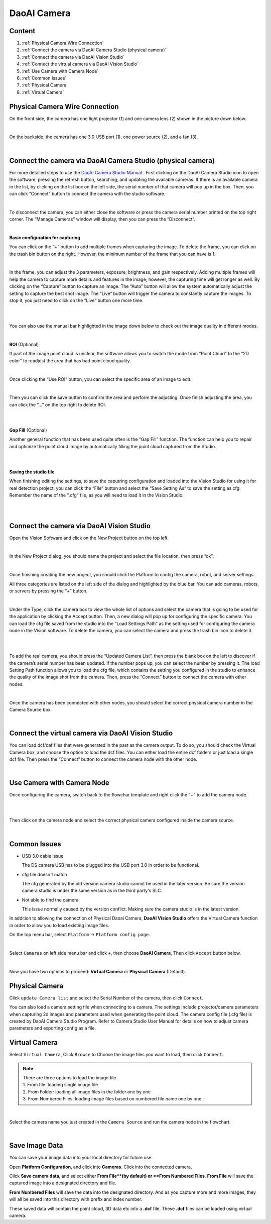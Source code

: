 DaoAI Camera
=================

Content
~~~~~~~
1. :ref:`Physical Camera Wire Connection`
2. :ref:`Connect the camera via DaoAI Camera Studio (physical camera)`
3. :ref:`Connect the camera via DaoAI Vision Studio`
4. :ref:`Connect the virtual camera via DaoAI Vision Studio`
5. :ref:`Use Camera with Camera Node`
6. :ref:`Common Issues`
7. :ref:`Physical Camera`
8. :ref:`Virtual Camera`

Physical Camera Wire Connection
~~~~~~~~~~~~~~~~~~~~~~~~~~~~~~~~

On the front side, the camera has one light projector (1) and one camera lens (2) shown in the picture down below. 

.. image:: camera-image/Picture1.png
   :align: center
|
On the backside, the camera has one 3.0 USB port (1), one power source (2), and a fan (3). 

.. image:: camera-image/Picture2.png
   :align: center
|


Connect the camera via DaoAI Camera Studio (physical camera)
~~~~~~~~~~~~~~~~~~~~~~~~~~~~~~~~~~~~~~~~~~

For more detailed steps to use the `DaoAI Camera Studio Manual <https://daoai-robotics-inc-daoai-camera-studio-user-manul.readthedocs-hosted.com/en/english/camera-overview/index.html>`_ .
First clicking on the DaoAI Camera Studio icon to open the software, pressing the refresh button, searching, and updating the available cameras.  If there is an available camera in the list, by clicking on the list box on the left side, the serial number of that camera will pop up in the box. Then, you can click “Connect” button to connect the camera with the studio software. 

.. image:: camera-image/Picture3.png
   :align: center
|


To disconnect the camera, you can either close the software or press the camera serial number printed on the top right corner. The “Manage Cameras” window will display, then you can press the “Disconnect”. 

.. image:: camera-image/Picture4.png
   :align: center
|

**Basic configuration for capturing**

You can click on the “+” button to add multiple frames when capturing the image.  To delete the frame, you can click on the trash bin button on the right. However, the minimum number of the frame that you can have is 1. 

.. image:: camera-image/Picture5.png
   :align: center
|

In the frame, you can adjust the 3 parameters, exposure, brightness, and gain respectively. Adding multiple frames will help the camera to capture more details and features in the image; however, the capturing time will get longer as well. 
By clicking on the “Capture” button to capture an image. The “Auto” button will allow the system automatically adjust the setting to capture the best shot image. The “Live” button will trigger the camera to constantly capture the images. To stop it, you just need to click on the “Live” button one more time. 

.. image:: camera-image/Picture6.png
   :align: center
|
.. image:: camera-image/Picture7.png
   :align: center
|

You can also use the manual bar highlighted in the image down below to check out the image quality in different modes. 

.. image:: camera-image/Picture8.png
   :align: center
|

**ROI** (Optional)

If part of the image point cloud is unclear, the software allows you to switch the mode from “Point Cloud” to the “2D color” to readjust the area that has bad point cloud quality. 

.. image:: camera-image/Picture9.png
   :align: center
|

Once clicking the “Use ROI” button, you can select the specific area of an image to edit.

.. image:: camera-image/Picture10.png
   :align: center
|

Then you can click the save button to confirm the area and perform the adjusting. Once finish adjusting the area, you can click the “…” on the top right to delete ROI. 

.. image:: camera-image/Picture11.png
   :align: center
|

.. image:: camera-image/Picture12.png
   :align: center
|


**Gap Fill** (Optional)

Another general function that has been used quite often is the “Gap Fill” function. The function can help you to repair and optimize the point cloud image by automatically filling the point cloud captured from the Studio. 

.. image:: camera-image/Picture13.png
   :align: center
|

.. image:: camera-image/Picture14.png
   :align: center
|

**Saving the studio file**

When finishing editing the settings, to save the caputring configuration and loaded into the Vision Studio for using it for real detection project, you can click the “File” button and select the “Save Setting As” to save the setting as cfg. Remember the name of the ".cfg" file, as you will need to load it in the Vision Studio. 

.. image:: camera-image/Picture15.png
   :align: center
|

.. image:: camera-image/Picture16.png
   :align: center
|


Connect the camera via DaoAI Vision Studio
~~~~~~~~~~~~~~~~~~~~~~~~~~~~~~~~~~~~~~~~~~~~

Open the Vision Software and click on the New Project button on the top left. 

.. image:: camera-image/Picture17.png
   :align: center
|

In the New Project dialog, you should name the project and select the file location, then press “ok”.

.. image:: camera-image/Picture18.png
   :align: center
|

Once finishing creating the new project, you should click the Platform to config the camera, robot, and server settings.  

All three categories are listed on the left side of the dialog and highlighted by the blue bar. You can add cameras, robots, or servers by pressing the “+” button. 

.. image:: camera-image/Picture19.png
   :align: center
|

Under the Type, click the camera box to view the whole list of options and select the camera that is going to be used for the application by clicking the Accept button. Then, a new dialog will pop up for configuring the specific camera. You can load the cfg file saved from the studio into the “Load Settings Path” as the setting used for configuring the camera node in the Vision software. To delete the camera, you can select the camera and press the trash bin icon to delete it. 

.. image:: camera-image/Picture20.png
   :width: 80%
|

.. image:: camera-image/Picture22.png
   :width: 80%
|

To add the real camera, you should press the “Updated Camera List”, then press the blank box on the left to discover if the camera’s serial number has been updated. If the number pops up, you can select the number by pressing it. The load Setting Path function allows you to load the cfg file, which contains the setting you configured in the studio to enhance the quality of the image shot from the camera. Then, press the “Connect” button to connect the camera with other nodes. 

.. image:: camera-image/Picture25.png
   :width: 80%
|

Once the camera has been connected with other nodes, you should select the correct physical camera number in the Camera Source box. 

.. image:: camera-image/Picture26.png
   :width: 80%
|

Connect the virtual camera via DaoAI Vision Studio
~~~~~~~~~~~~~~~~~~~~~~~~~~~~~~~~~~~~~~~~~~~~~~~~~~~

You can load dcf/daf files that were generated in the past as the camera output. To do so, you should check the Virtual Camera box, and choose the option to load the dcf files. You can either load the entire dcf folders or just load a single dcf file. Then press the “Connect” button to connect the camera node with the other node.  

.. image:: camera-image/Picture24.png
   :align: center
|



Use Camera with Camera Node
~~~~~~~~~~~~~~~~~~~~~~~~~~~

Once configuring the camera, switch back to the flowchar template and right click the "+" to add the camera node. 

.. image:: camera-image/Picture29.png
   :align: center
|

.. image:: camera-image/Picture30.png
   :align: center
|


Then click on the camera node and select the correct physical camera configured inside the camera source.

.. image:: camera-image/Picture31.png
   :align: center
|


Common Issues
~~~~~~~~~~~~~~
* USB 3.0 cable issue
  
  The DS camera USB has to be plugged into the USB port 3.0 in order to be functional. 

* cfg file doesn't match 
  
  The cfg generated by the old version camera studio cannot be used in the later version. Be sure the version camera studio is under the same version as in the third party's SLC.
  
* Not able to find the camera

  This issue normally caused by the version conflict. Making sure the camera studio is in the latest version. 


In addition to allowing the connection of Physical Daoai Camera, **DaoAI Vision Studio** offers the Virtual Camera function in order to allow you to load existing image files.


On the top menu bar, select ``Platform`` ->  ``Platform config page``. 

.. image:: Images/Camera0.png
    :align: center
    
|

Select ``Cameras`` on left side menu bar and click ``+``, then choose **DaoAI Camera**, Then click ``Accept`` button below.

.. image:: Images/Camera2.png
    :align: center
    
|

Now you have two options to proceed: **Virtual Camera** or **Physical Camera** (Default).


Physical Camera
~~~~~~~~~~~~~~~

Click ``update Camera list`` and select the Serial Number of the camera, then click ``Connect``.

.. image:: Images/Camera5.png
    :align: center
    
You can also load a camera setting file when connecting to a camera. The settings include projector/camera parameters when capturing 2d images and parameters used when generating the point cloud.
The camera config file (.cfg file) is created by DaoAI Camera Studio Program.
Refer to Camera Studio User Manual for details on how to adjust camera parameters and exporting config as a file.

Virtual Camera
~~~~~~~~~~~~~~

Select ``Virtual Camera``, Click ``Browse`` to Choose the image files you want to load, then click ``Connect``.

.. note:: 
    | There are three options to load the image file.
    | 1. From file: loading single image file
    | 2. From Folder: loading all image files in the folder one by one
    | 3. From Numbered Files: loading image files based on numbered file name one by one.


.. image:: Images/Camera3.png
    :align: center
    
|


Select the camera name you just created in the ``Camera Source`` and run the camera node in the flowchart.

.. image:: Images/Camera4.png
    :align: center
    
|

Save Image Data
~~~~~~~~~~~~~~

You can save your image data into your local directory for future use. 

.. image:: Images/save_image.png
    :align: center

Open **Platform Configuration**, and click into **Cameras**. Click into the connected camera.

.. image:: Images/save_image_button.png
    :align: center

Click **Save camera data**, and select either **From File**(by default) or **From Numbered Files**. **From File** will save the captured image into a designated directory and file. 

.. image:: Images/save_from_numbered.png
    :align: center

**From Numbered Files** will save the data into the designated directory. And as you capture more and more images, they will all be saved into this directory with prefix and index number. 

These saved data will contain the point cloud, 3D data etc into a **.dcf** file. These **.dcf** files can be loaded using virtual camera.